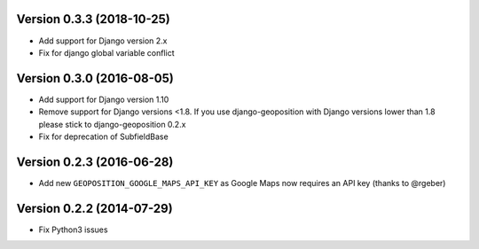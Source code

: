 Version 0.3.3 (2018-10-25)
==========================

*   Add support for Django version 2.x
*   Fix for django global variable conflict


Version 0.3.0 (2016-08-05)
==========================

*   Add support for Django version 1.10
*   Remove support for Django versions <1.8. If you use django-geoposition with
    Django versions lower than 1.8 please stick to django-geoposition 0.2.x
*   Fix for deprecation of SubfieldBase


Version 0.2.3 (2016-06-28)
==========================

*   Add new ``GEOPOSITION_GOOGLE_MAPS_API_KEY`` as Google Maps now requires an
    API key (thanks to @rgeber)


Version 0.2.2 (2014-07-29)
==========================

*   Fix Python3 issues
